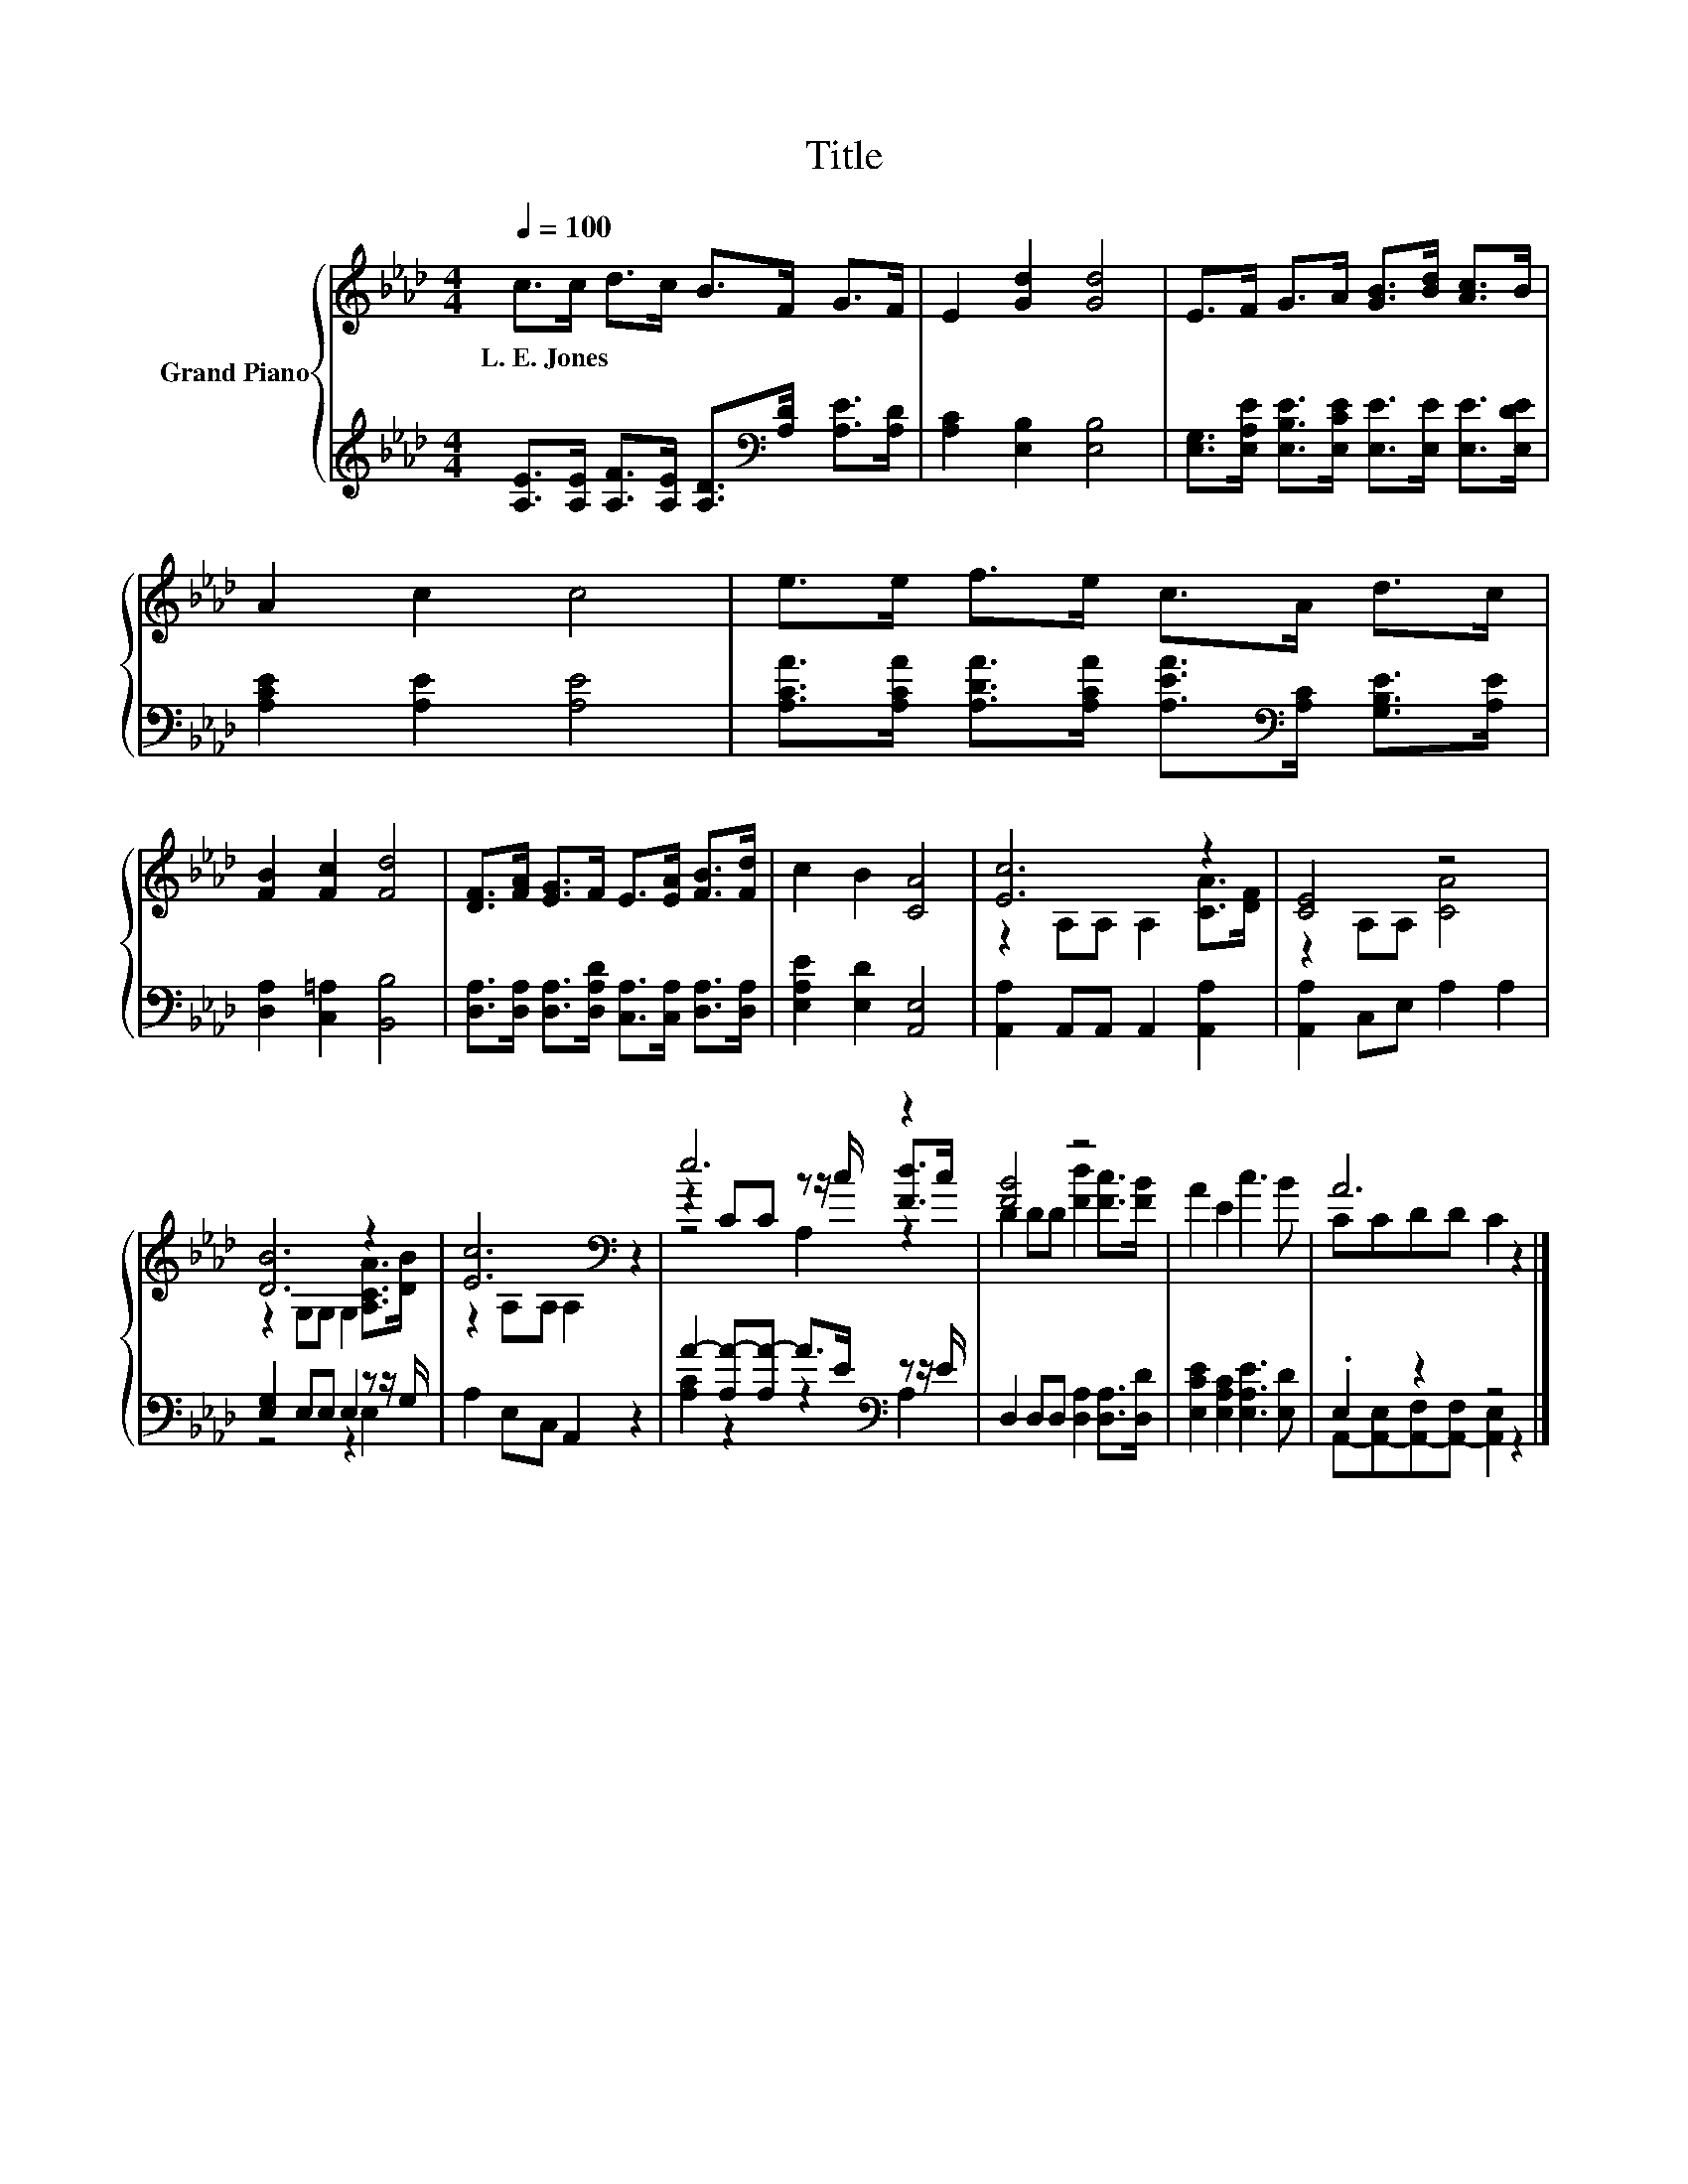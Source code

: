 X:1
T:Title
%%score { ( 1 3 5 ) | ( 2 4 ) }
L:1/8
Q:1/4=100
M:4/4
K:Ab
V:1 treble nm="Grand Piano"
V:3 treble 
V:5 treble 
V:2 treble 
V:4 treble 
V:1
 c>c d>c B>F G>F | E2 [Gd]2 [Gd]4 | E>F G>A [GB]>[Bd] [Ac]>B | A2 c2 c4 | e>e f>e c>A d>c | %5
w: L.~E.~Jones * * * * * * *|||||
 [FB]2 [Fc]2 [Fd]4 | [DF]>[FA] [EG]>F E>[EA] [FB]>[Fd] | c2 B2 [CA]4 | [Ec]6 z2 | [CE]4 z4 | %10
w: |||||
 [DB]6 z2 | [Ec]6[K:bass] z2 | e6 z2 | [FB]4 z4 | A2 E2 c3 B | A6 z2 |] %16
w: ||||||
V:2
 [A,E]>[A,E] [A,F]>[A,E] [A,D]>[K:bass][A,D] [A,E]>[A,D] | [A,C]2 [E,B,]2 [E,B,]4 | %2
 [E,G,]>[E,A,E] [E,B,E]>[E,CE] [E,E]>[E,E] [E,E]>[E,DE] | [A,CE]2 [A,E]2 [A,E]4 | %4
 [A,CA]>[A,CA] [A,DA]>[A,CA] [A,EA]>[K:bass][A,C] [G,B,E]>[A,E] | [D,A,]2 [C,=A,]2 [B,,B,]4 | %6
 [D,A,]>[D,A,] [D,A,]>[D,A,D] [C,A,]>[C,A,] [D,A,]>[D,A,] | [E,A,E]2 [E,D]2 [A,,E,]4 | %8
 [A,,A,]2 A,,A,, A,,2 [A,,A,]2 | [A,,A,]2 C,E, A,2 A,2 | [E,G,]2 E,E, E,2 z z/ G,/ | %11
 A,2 E,C, A,,2 z2 | A2- [A,A-][A,A-] A>E[K:bass] z z/ E/ | D,2 D,D, [D,A,]2 [D,A,]>[D,D] | %14
 [E,CE]2 [E,A,C]2 [E,A,E]3 [E,D] | .E,2 z2 z4 |] %16
V:3
 x8 | x8 | x8 | x8 | x8 | x8 | x8 | x8 | z2 A,A, A,2 [CA]>[DF] | z2 A,A, [CA]4 | %10
 z2 G,G, G,2 [A,CA]>[DB] | z2[K:bass] A,A, A,2 z2 | z2 CC z z/ c/ [Fd]>c | D2 DD [Fd]2 [Fc]>[FB] | %14
 x8 | CCDD C2 z2 |] %16
V:4
 x11/2[K:bass] x5/2 | x8 | x8 | x8 | x11/2[K:bass] x5/2 | x8 | x8 | x8 | x8 | x8 | z4 z2 E,2 | x8 | %12
 [A,C]2 z2 z2[K:bass] A,2 | x8 | x8 | A,,-[A,,-E,][A,,-F,][A,,-F,] [A,,E,]2 z2 |] %16
V:5
 x8 | x8 | x8 | x8 | x8 | x8 | x8 | x8 | x8 | x8 | x8 | x2[K:bass] x6 | z4 A,2 z2 | x8 | x8 | x8 |] %16

